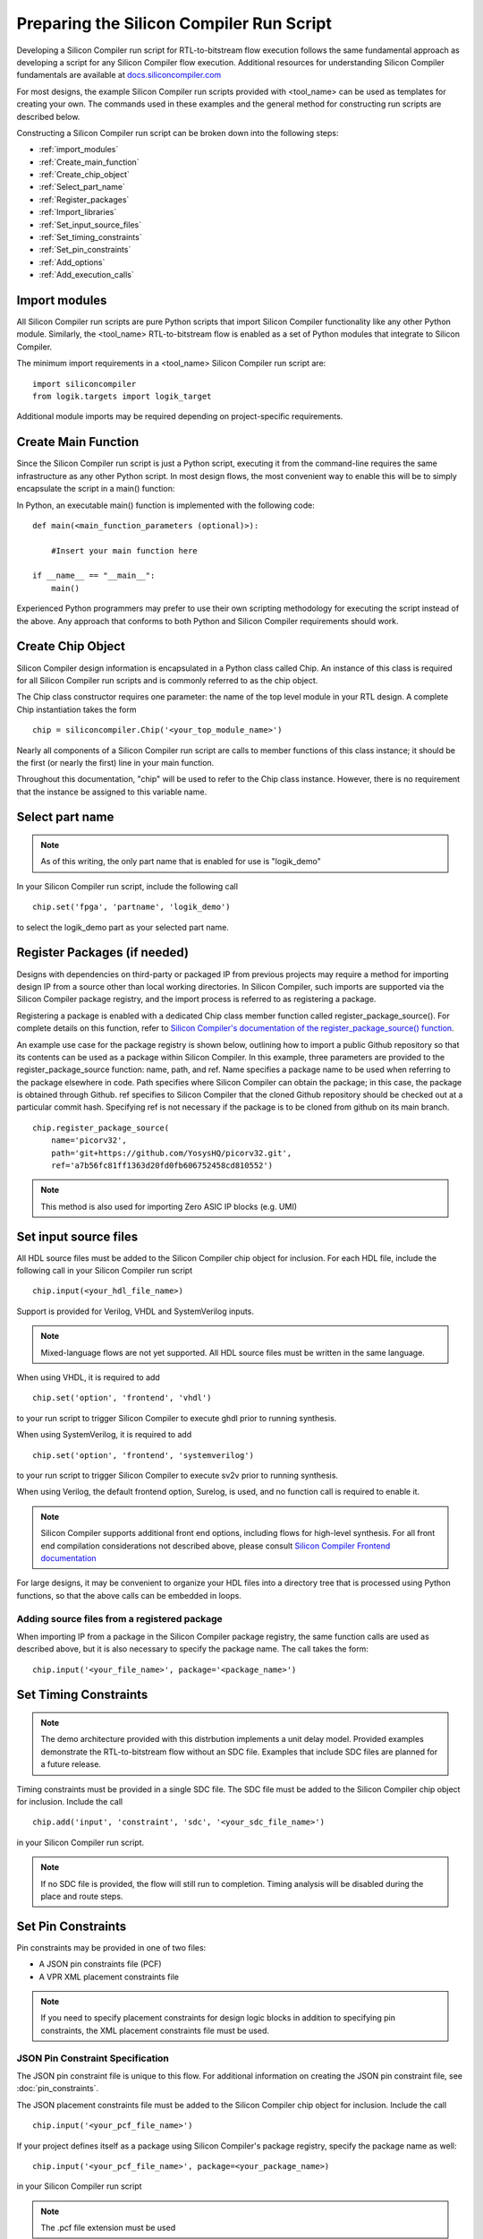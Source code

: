 Preparing the Silicon Compiler Run Script
=========================================

Developing a Silicon Compiler run script for RTL-to-bitstream flow execution follows the same fundamental approach as developing a script for any Silicon Compiler flow execution.  Additional resources for understanding Silicon Compiler fundamentals are available at `docs.siliconcompiler.com <https://docs.siliconcompiler.com>`_

For most designs, the example Silicon Compiler run scripts provided with <tool_name> can be used as templates for creating your own.  The commands used in these examples and the general method for constructing run scripts are described below.

Constructing a Silicon Compiler run script can be broken down into the following steps:

* :ref:`import_modules`
* :ref:`Create_main_function`
* :ref:`Create_chip_object`
* :ref:`Select_part_name`
* :ref:`Register_packages`
* :ref:`Import_libraries`
* :ref:`Set_input_source_files`
* :ref:`Set_timing_constraints`
* :ref:`Set_pin_constraints`
* :ref:`Add_options`
* :ref:`Add_execution_calls`
  
.. _import_modules:

Import modules
--------------

All Silicon Compiler run scripts are pure Python scripts that import Silicon Compiler functionality like any other Python module.  Similarly, the <tool_name> RTL-to-bitstream flow is enabled as a set of Python modules that integrate to Silicon Compiler.

The minimum import requirements in a <tool_name> Silicon Compiler run script are:

::

   import siliconcompiler
   from logik.targets import logik_target


Additional module imports may be required depending on project-specific requirements.

.. _Create_main_function:

Create Main Function
--------------------

Since the Silicon Compiler run script is just a Python script, executing it from the command-line requires the same infrastructure as any other Python script.  In most design flows, the most convenient way to enable this will be to simply encapsulate the script in a main() function:

In Python, an executable main() function is implemented with the following code:

::

   def main(<main_function_parameters (optional)>):

       #Insert your main function here

   if __name__ == "__main__":
       main()

Experienced Python programmers may prefer to use their own scripting methodology for executing the script instead of the above.  Any approach that conforms to both Python and Silicon Compiler requirements should work.

.. _Create_chip_object:

Create Chip Object
------------------

Silicon Compiler design information is encapsulated in a Python class called Chip.  An instance of this class is required for all Silicon Compiler run scripts and is commonly referred to as the chip object.

The Chip class constructor requires one parameter:  the name of the top level module in your RTL design.  A complete Chip instantiation takes the form

::

   chip = siliconcompiler.Chip('<your_top_module_name>')


Nearly all components of a Silicon Compiler run script are calls to member functions of this class instance; it should be the first (or nearly the first) line in your main function.

Throughout this documentation, "chip" will be used to refer to the Chip class instance.  However, there is no requirement that the instance be assigned to this variable name.

.. _Select_part_name:

Select part name
----------------

.. note::

   As of this writing, the only part name that is enabled for use is "logik_demo"

In your Silicon Compiler run script, include the following call

::

   chip.set('fpga', 'partname', 'logik_demo')

to select the logik_demo part as your selected part name.

.. _Register_packages:

Register Packages (if needed)
-----------------------------

Designs with dependencies on third-party or packaged IP from previous projects may require a method for importing design IP from a source other than local working directories.  In Silicon Compiler, such imports are supported via the Silicon Compiler package registry, and the import process is referred to as registering a package.

Registering a package is enabled with a dedicated Chip class member function called register_package_source().  For complete details on this function, refer to `Silicon Compiler's documentation of the register_package_source() function <https://docs.siliconcompiler.com/en/stable/reference_manual/core_api.html#siliconcompiler.Chip.register_package_source>`_.

An example use case for the package registry is shown below, outlining how to import a public Github repository so that its contents can be used as a package within Silicon Compiler.  In this example, three parameters are provided to the register_package_source function:  name, path, and ref.  Name specifies a package name to be used when referring to the package elsewhere in code.  Path specifies where Silicon Compiler can obtain the package; in this case, the package is obtained through Github.  ref specifies to Silicon Compiler that the cloned Github repository should be checked out at a particular commit hash.  Specifying ref is not necessary if the package is to be cloned from github on its main branch.

::

    chip.register_package_source(
        name='picorv32',
        path='git+https://github.com/YosysHQ/picorv32.git',
        ref='a7b56fc81ff1363d20fd0fb606752458cd810552')

.. note::

   This method is also used for importing Zero ASIC IP blocks (e.g. UMI)


.. _Import_libraries:

Set input source files
----------------------

All HDL source files must be added to the Silicon Compiler chip object for inclusion.  For each HDL file, include the following call in your Silicon Compiler run script

::

    chip.input(<your_hdl_file_name>)

Support is provided for Verilog, VHDL and SystemVerilog inputs.

.. note::

   Mixed-language flows are not yet supported.  All HDL source files must be written in the same language.

When using VHDL, it is required to add

::

   chip.set('option', 'frontend', 'vhdl')
   
to your run script to trigger Silicon Compiler to execute ghdl prior to running synthesis.

When using SystemVerilog, it is required to add

::

   chip.set('option', 'frontend', 'systemverilog')

to your run script to trigger Silicon Compiler to execute sv2v prior to running synthesis.

When using Verilog, the default frontend option, Surelog, is used, and no function call is required to enable it.

.. note::

   Silicon Compiler supports additional front end options, including flows for high-level synthesis.  For all front end compilation considerations not described above, please consult `Silicon Compiler Frontend documentation <https://docs.siliconcompiler.com/en/stable/user_guide/tutorials/hw_frontends.html>`_

For large designs, it may be convenient to organize your HDL files into a directory tree that is processed using Python functions, so that the above calls can be embedded in loops.

.. _Set_input_source_files:

Adding source files from a registered package
^^^^^^^^^^^^^^^^^^^^^^^^^^^^^^^^^^^^^^^^^^^^^

When importing IP from a package in the Silicon Compiler package registry, the same function calls are used as described above, but it is also necessary to specify the package name.  The call takes the form:

::

    chip.input('<your_file_name>', package='<package_name>')

.. _Set_timing_constraints:

Set Timing Constraints
----------------------

.. note::

   The demo architecture provided with this distrbution implements a unit delay model.  Provided examples demonstrate the RTL-to-bitstream flow without an SDC file.  Examples that include SDC files are planned for a future release.

Timing constraints must be provided in a single SDC file.  The SDC file must be added to the Silicon Compiler chip object for inclusion.  Include the call

::

    chip.add('input', 'constraint', 'sdc', '<your_sdc_file_name>')

in your Silicon Compiler run script.

.. note::

   If no SDC file is provided, the flow will still run to completion.  Timing analysis will be disabled during the place and route steps.

.. _Set_pin_constraints:

Set Pin Constraints
--------------------

Pin constraints may be provided in one of two files:

* A JSON pin constraints file (PCF)
* A VPR XML placement constraints file

.. note::

   If you need to specify placement constraints for design logic blocks in addition to specifying pin constraints, the XML placement constraints file must be used.

JSON Pin Constraint Specification
^^^^^^^^^^^^^^^^^^^^^^^^^^^^^^^^^

The JSON pin constraint file is unique to this flow.  For additional information on creating the JSON pin constraint file, see :doc:`pin_constraints`.

The JSON placement constraints file must be added to the Silicon Compiler chip object for inclusion.  Include the call

::

   chip.input('<your_pcf_file_name>')

If your project defines itself as a package using Silicon Compiler's package registry, specify the package name as well:

::

   chip.input('<your_pcf_file_name>', package=<your_package_name>)

in your Silicon Compiler run script

.. note::

   The .pcf file extension must be used

VPR XML Placement Constraint Specification
^^^^^^^^^^^^^^^^^^^^^^^^^^^^^^^^^^^^^^^^^^

VPR XML placement constraints are portable to any VPR-based place and route flow.  For additional information on creating a VPR XML placement constraint file, see `VPR's documentation for placement constraints <https://docs.verilogtorouting.org/en/latest/vpr/placement_constraints/>`_.

The XML placement constraints file must be added to the Silicon Compiler chip object for inclusion.  Include the call

::
   
   chip.add('input', 'constraint', 'pins', '<your_xml_file_name>')

in your Silicon Compiler run script.

.. _Add_options:

Add Options
-----------

Numerous options can be added to your run script to control Silicon Compiler behavior or configure tools in the RTL-to-bitstream flow to behave as desired.  For complete Silicon Compiler option specifications, refer to `Silicon Compiler's documentation for supported option settings <https://docs.siliconcompiler.com/en/stable/reference_manual/schema.html#param-option-ref>`_.

In particular, any compiler directives that are required for HDL synthesis should be specified as Silicon Compiler options.  These are furnished with Chip class member function calls of the form

::

   chip.add('option', 'define', <compiler_directive>)

.. _Add_execution_calls:

Add Execution Calls
-------------------

The final two lines of every run script should be the same:

::
   
   chip.run()
   chip.summary()
   
The run() call invokes the RTL-to-bitstream flow with all settings specified.  The summary() call reports results of the run in tabular form.  Included in the summary results are key design metrics such as FPGA resource utilization and tool execution runtimes.
